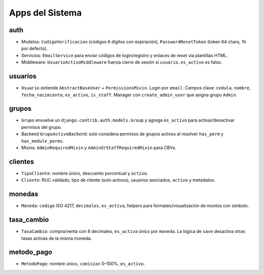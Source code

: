 Apps del Sistema
================

auth
----

- Modelos: ``CodigoVerificacion`` (códigos 6 dígitos con expiración), ``PasswordResetToken`` (token 64 chars, 1h por defecto).
- Servicios: ``EmailService`` para enviar códigos de login/registro y enlaces de reset vía plantillas HTML.
- Middleware: ``UsuarioActivoMiddleware`` fuerza cierre de sesión si ``usuario.es_activo`` es falso.

usuarios
--------

- ``Usuario`` extiende ``AbstractBaseUser`` + ``PermissionsMixin``. Login por ``email``. Campos clave: ``cedula``, ``nombre``, ``fecha_nacimiento``, ``es_activo``, ``is_staff``. Manager con ``create_admin_user`` que asigna grupo ``Admin``.

grupos
------

- ``Grupo`` envuelve un ``django.contrib.auth.models.Group`` y agrega ``es_activo`` para activar/desactivar permisos del grupo.
- Backend ``GrupoActivoBackend``: solo considera permisos de grupos activos al resolver ``has_perm`` y ``has_module_perms``.
- Mixins: ``AdminRequiredMixin`` y ``AdminOrStaffRequiredMixin`` para CBVs.

clientes
--------

- ``TipoCliente``: nombre único, descuento porcentual y ``activo``.
- ``Cliente``: RUC validado, tipo de cliente (solo activos), usuarios asociados, ``activo`` y metadatos.

monedas
-------

- ``Moneda``: ``codigo`` ISO 4217, ``decimales``, ``es_activa``, helpers para formateo/visualización de montos con símbolo.

tasa_cambio
-----------

- ``TasaCambio``: compra/venta con 8 decimales, ``es_activa`` único por ``moneda``. La lógica de ``save`` desactiva otras tasas activas de la misma moneda.

metodo_pago
-----------

- ``MetodoPago``: nombre único, ``comision`` 0–100%, ``es_activo``.

